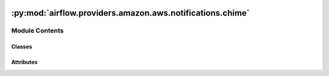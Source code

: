 .. Licensed to the Apache Software Foundation (ASF) under one
    or more contributor license agreements.  See the NOTICE file
    distributed with this work for additional information
    regarding copyright ownership.  The ASF licenses this file
    to you under the Apache License, Version 2.0 (the
    "License"); you may not use this file except in compliance
    with the License.  You may obtain a copy of the License at

 ..   http://www.apache.org/licenses/LICENSE-2.0

 .. Unless required by applicable law or agreed to in writing,
    software distributed under the License is distributed on an
    "AS IS" BASIS, WITHOUT WARRANTIES OR CONDITIONS OF ANY
    KIND, either express or implied.  See the License for the
    specific language governing permissions and limitations
    under the License.

:py:mod:`airflow.providers.amazon.aws.notifications.chime`
==========================================================

.. py:module:: airflow.providers.amazon.aws.notifications.chime


Module Contents
---------------

Classes
~~~~~~~

.. autoapisummary::

   airflow.providers.amazon.aws.notifications.chime.ChimeNotifier




Attributes
~~~~~~~~~~

.. autoapisummary::

   airflow.providers.amazon.aws.notifications.chime.send_chime_notification


.. py:class:: ChimeNotifier(*, chime_conn_id, message = 'This is the default chime notifier message')


   Bases: :py:obj:`airflow.notifications.basenotifier.BaseNotifier`

   Chime notifier to send messages to a chime room via callbacks.

   :param: chime_conn_id: The chime connection to use with Endpoint as "https://hooks.chime.aws" and
                          the webhook token in the form of ```{webhook.id}?token{webhook.token}```
   :param: message: The message to send to the chime room associated with the webhook.


   .. py:attribute:: template_fields
      :value: ('message',)



   .. py:method:: hook()

      To reduce overhead cache the hook for the notifier.


   .. py:method:: notify(context)

      Send a message to a Chime Chat Room.



.. py:data:: send_chime_notification
